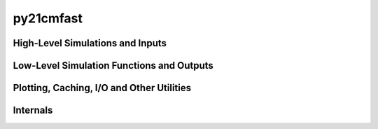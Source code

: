 py21cmfast
==========

.. testsetup::

    from py21cmfast import *

High-Level Simulations and Inputs
---------------------------------

.. autosummary::
    :toctree: _autosummary
    :template: module.rst

    py21cmfast.wrapper.inputs
    py21cmfast.lightconers
    py21cmfast.drivers.coeval
    py21cmfast.drivers.lightcone

Low-Level Simulation Functions and Outputs
------------------------------------------

.. autosummary::
    :toctree: _autosummary
    :template: module.rst

    py21cmfast.drivers.single_field
    py21cmfast.wrapper.outputs

Plotting, Caching, I/O and Other Utilities
------------------------------------------

.. autosummary::
    :toctree: _autosummary
    :template: module.rst

    py21cmfast.plotting
    py21cmfast.input_serialization
    py21cmfast.io.caching
    py21cmfast.io.h5
    py21cmfast.rsds
    py21cmfast.utils

Internals
---------

.. autosummary::
    :toctree: _autosummary
    :template: module.rst

    py21cmfast.wrapper.arrays
    py21cmfast.wrapper.arraystate
    py21cmfast.wrapper.cfuncs
    py21cmfast.wrapper.classy_interface
    py21cmfast.wrapper.exceptions
    py21cmfast.wrapper.photoncons
    py21cmfast.wrapper.structs
